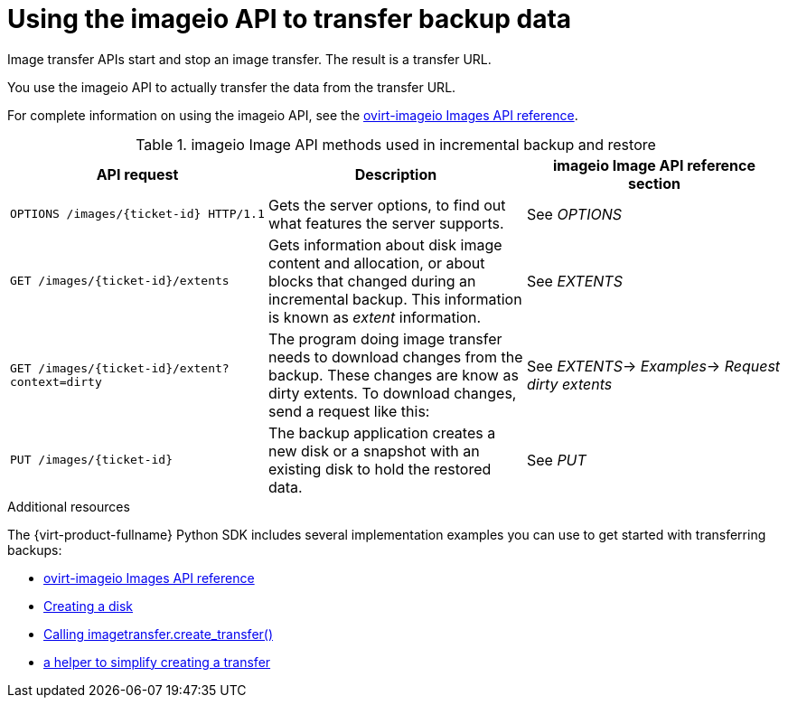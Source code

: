 :_content-type: REFERENCE
[id="ref_using-the-imageio-api-to-transfer-backup-data_{context}"]
= Using the imageio API to transfer backup data

[role="_abstract"]
Image transfer APIs start and stop an image transfer. The result is a
transfer URL.

You use the imageio API to actually transfer the data from the transfer URL.

For complete information on using the imageio API, see the link:http://ovirt.github.io/ovirt-imageio/images.html[ovirt-imageio Images API reference].

[id="imageio-Image-API-methods-used-in-incremental-backup-and-restore"]
.imageio Image API methods used in incremental backup and restore
[options="header"]
|===
|API request |Description |imageio Image API reference section
|`OPTIONS /images/{ticket-id} HTTP/1.1`
|Gets the server options, to find out what features the server supports.
|See _OPTIONS_

|`GET /images/{ticket-id}/extents`
|Gets information about disk image content and allocation, or about blocks that changed during an incremental backup. This information is known as _extent_ information.
|See _EXTENTS_

|`GET /images/{ticket-id}/extent?context=dirty`
|The program doing image transfer needs to download changes from the backup. These changes are know as dirty extents. To download changes, send a request like this:
|See _EXTENTS_-> _Examples_-> _Request dirty extents_

|`PUT /images/{ticket-id}`
|The backup application creates a new disk or a snapshot with an existing disk to hold the restored data.
|See _PUT_
|===

[role="_additional-resources"]
.Additional resources
The {virt-product-fullname} Python SDK includes several implementation examples you can use to get started with transferring backups:

* link:http://ovirt.github.io/ovirt-imageio/images.html[ovirt-imageio Images API reference]

* link:https://github.com/oVirt/ovirt-engine-sdk/blob/4a2284e26225e8bf6e64ed0daf896e7a604f4eed/sdk/examples/upload_disk.py[Creating a disk]

* link:https://github.com/oVirt/ovirt-engine-sdk/blob/4a2284e26225e8bf6e64ed0daf896e7a604f4eed/sdk/examples/upload_disk.py#L241[Calling imagetransfer.create_transfer()]

* link:https://github.com/oVirt/ovirt-engine-sdk/blob/4a2284e26225e8bf6e64ed0daf896e7a604f4eed/sdk/examples/helpers/imagetransfer.py#L123[a helper to simplify creating a transfer]

ifdef::rhv-doc[]
* link:{URL_downstream_virt_product_docs}/python_sdk_guide/index[Using the Red Hat Virtualization Python SDK]
endif::[]
ifdef::ovirt-doc[]
* link:https://github.com/oVirt/ovirt-engine-sdk/tree/master/sdk[oVirt Engine API Python SDK]
endif::[]

